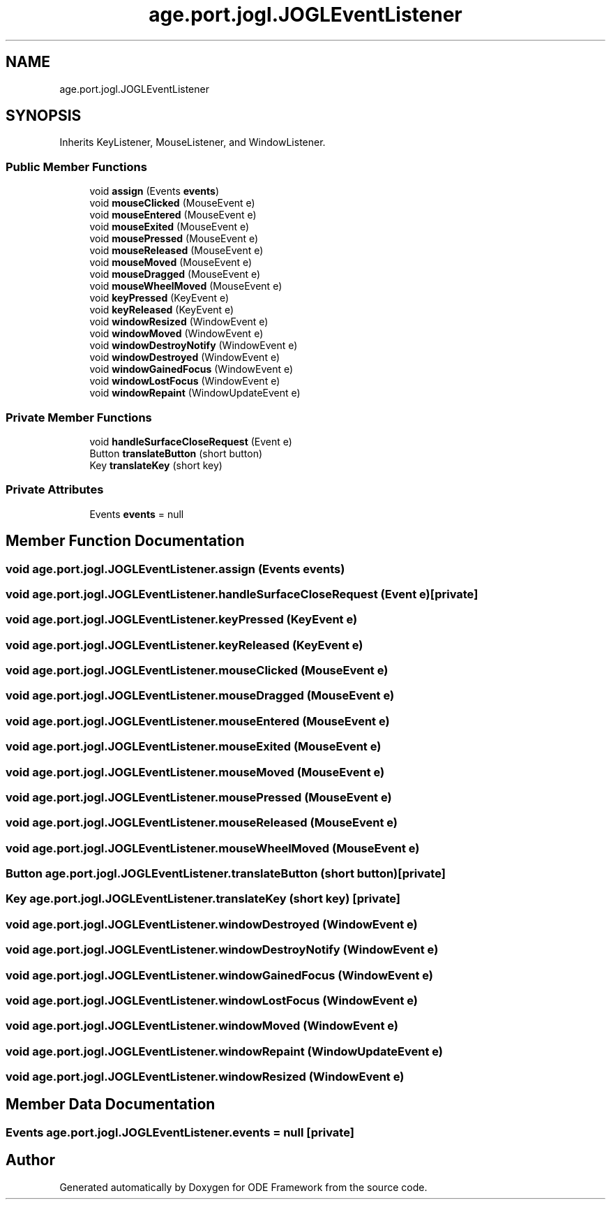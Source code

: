 .TH "age.port.jogl.JOGLEventListener" 3 "Version 1" "ODE Framework" \" -*- nroff -*-
.ad l
.nh
.SH NAME
age.port.jogl.JOGLEventListener
.SH SYNOPSIS
.br
.PP
.PP
Inherits KeyListener, MouseListener, and WindowListener\&.
.SS "Public Member Functions"

.in +1c
.ti -1c
.RI "void \fBassign\fP (Events \fBevents\fP)"
.br
.ti -1c
.RI "void \fBmouseClicked\fP (MouseEvent e)"
.br
.ti -1c
.RI "void \fBmouseEntered\fP (MouseEvent e)"
.br
.ti -1c
.RI "void \fBmouseExited\fP (MouseEvent e)"
.br
.ti -1c
.RI "void \fBmousePressed\fP (MouseEvent e)"
.br
.ti -1c
.RI "void \fBmouseReleased\fP (MouseEvent e)"
.br
.ti -1c
.RI "void \fBmouseMoved\fP (MouseEvent e)"
.br
.ti -1c
.RI "void \fBmouseDragged\fP (MouseEvent e)"
.br
.ti -1c
.RI "void \fBmouseWheelMoved\fP (MouseEvent e)"
.br
.ti -1c
.RI "void \fBkeyPressed\fP (KeyEvent e)"
.br
.ti -1c
.RI "void \fBkeyReleased\fP (KeyEvent e)"
.br
.ti -1c
.RI "void \fBwindowResized\fP (WindowEvent e)"
.br
.ti -1c
.RI "void \fBwindowMoved\fP (WindowEvent e)"
.br
.ti -1c
.RI "void \fBwindowDestroyNotify\fP (WindowEvent e)"
.br
.ti -1c
.RI "void \fBwindowDestroyed\fP (WindowEvent e)"
.br
.ti -1c
.RI "void \fBwindowGainedFocus\fP (WindowEvent e)"
.br
.ti -1c
.RI "void \fBwindowLostFocus\fP (WindowEvent e)"
.br
.ti -1c
.RI "void \fBwindowRepaint\fP (WindowUpdateEvent e)"
.br
.in -1c
.SS "Private Member Functions"

.in +1c
.ti -1c
.RI "void \fBhandleSurfaceCloseRequest\fP (Event e)"
.br
.ti -1c
.RI "Button \fBtranslateButton\fP (short button)"
.br
.ti -1c
.RI "Key \fBtranslateKey\fP (short key)"
.br
.in -1c
.SS "Private Attributes"

.in +1c
.ti -1c
.RI "Events \fBevents\fP = null"
.br
.in -1c
.SH "Member Function Documentation"
.PP 
.SS "void age\&.port\&.jogl\&.JOGLEventListener\&.assign (Events events)"

.SS "void age\&.port\&.jogl\&.JOGLEventListener\&.handleSurfaceCloseRequest (Event e)\fC [private]\fP"

.SS "void age\&.port\&.jogl\&.JOGLEventListener\&.keyPressed (KeyEvent e)"

.SS "void age\&.port\&.jogl\&.JOGLEventListener\&.keyReleased (KeyEvent e)"

.SS "void age\&.port\&.jogl\&.JOGLEventListener\&.mouseClicked (MouseEvent e)"

.SS "void age\&.port\&.jogl\&.JOGLEventListener\&.mouseDragged (MouseEvent e)"

.SS "void age\&.port\&.jogl\&.JOGLEventListener\&.mouseEntered (MouseEvent e)"

.SS "void age\&.port\&.jogl\&.JOGLEventListener\&.mouseExited (MouseEvent e)"

.SS "void age\&.port\&.jogl\&.JOGLEventListener\&.mouseMoved (MouseEvent e)"

.SS "void age\&.port\&.jogl\&.JOGLEventListener\&.mousePressed (MouseEvent e)"

.SS "void age\&.port\&.jogl\&.JOGLEventListener\&.mouseReleased (MouseEvent e)"

.SS "void age\&.port\&.jogl\&.JOGLEventListener\&.mouseWheelMoved (MouseEvent e)"

.SS "Button age\&.port\&.jogl\&.JOGLEventListener\&.translateButton (short button)\fC [private]\fP"

.SS "Key age\&.port\&.jogl\&.JOGLEventListener\&.translateKey (short key)\fC [private]\fP"

.SS "void age\&.port\&.jogl\&.JOGLEventListener\&.windowDestroyed (WindowEvent e)"

.SS "void age\&.port\&.jogl\&.JOGLEventListener\&.windowDestroyNotify (WindowEvent e)"

.SS "void age\&.port\&.jogl\&.JOGLEventListener\&.windowGainedFocus (WindowEvent e)"

.SS "void age\&.port\&.jogl\&.JOGLEventListener\&.windowLostFocus (WindowEvent e)"

.SS "void age\&.port\&.jogl\&.JOGLEventListener\&.windowMoved (WindowEvent e)"

.SS "void age\&.port\&.jogl\&.JOGLEventListener\&.windowRepaint (WindowUpdateEvent e)"

.SS "void age\&.port\&.jogl\&.JOGLEventListener\&.windowResized (WindowEvent e)"

.SH "Member Data Documentation"
.PP 
.SS "Events age\&.port\&.jogl\&.JOGLEventListener\&.events = null\fC [private]\fP"


.SH "Author"
.PP 
Generated automatically by Doxygen for ODE Framework from the source code\&.
